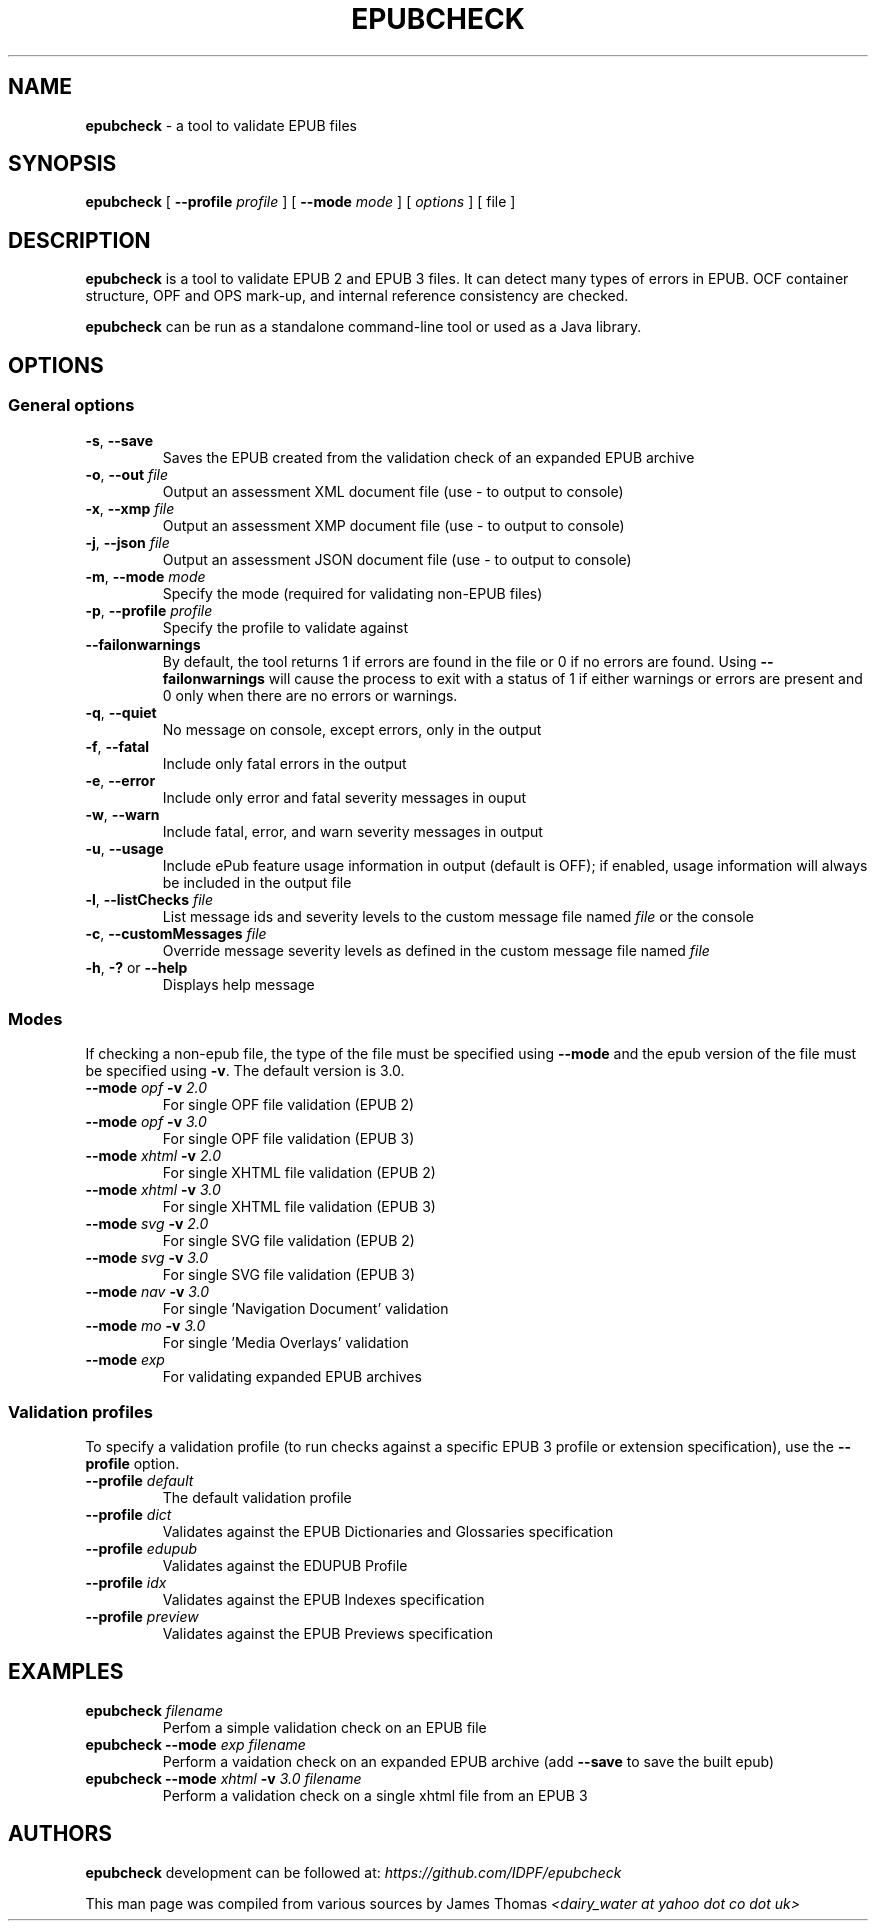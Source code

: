 .\" Enhanced version of file generated by help2man 1.47.3
.TH EPUBCHECK 1 "2016-06-01" "epubcheck 4.0.1" "Epubcheck Manual"	
.SH NAME
\fBepubcheck\fR - a tool to validate EPUB files
.SH SYNOPSIS
\fBepubcheck\fR [ \fB\-\-profile\fR \fIprofile\fR  ] [ \fB\-\-mode\fR \fImode\fR ] [ \fIoptions\fR ] [ file ]
.SH DESCRIPTION
\fBepubcheck\fR is a tool to validate EPUB 2 and EPUB 3 files. It can detect many types of errors in EPUB. OCF container structure, OPF and OPS mark-up, and internal reference 
consistency are checked. 
.PP
\fBepubcheck\fR can be run as a standalone command-line tool or used as a Java library.
.SH OPTIONS
.BR
.SS "General options"
.BR
.TP 
\fB\-s\fR, \fB\-\-save\fR 
Saves the EPUB created from the validation check of an expanded EPUB archive
.TP
\fB\-o\fR, \fB\-\-out\fR \fIfile\fR
Output an assessment XML document file (use \- to output to console)
.TP
\fB\-x\fR, \fB\-\-xmp\fR \fIfile\FR
Output an assessment XMP document file (use \- to output to console)
.TP
\fB\-j\fR, \fB\-\-json\fR \fIfile\fR
Output an assessment JSON document file (use \- to output to console)
.TP
\fB\-m\fR, \fB\-\-mode\fR \fImode\fR 
Specify the mode (required for validating non-EPUB files)
.TP
\fB\-p\fR, \fB\-\-profile\fR \fIprofile\fR
Specify the profile to validate against
.TP
\fB\-\-failonwarnings\fR
By default, the tool returns 1 if errors are found in the file or 0 if no errors are found.
Using \fB\-\-failonwarnings\fR will cause the process to exit with a status of 1 if either warnings or errors are present and 0 only when there are no errors or warnings.
.TP
\fB\-q\fR, \fB\-\-quiet\fR      
No message on console, except errors, only in the output
.TP
\fB\-f\fR, \fB\-\-fatal\fR      
Include only fatal errors in the output
.TP
\fB\-e\fR, \fB\-\-error\fR     
Include only error and fatal severity messages in ouput
.TP
\fB\-w\fR, \fB\-\-warn\fR       
Include fatal, error, and warn severity messages in output
.TP
\fB\-u\fR, \fB\-\-usage\fR      
Include ePub feature usage information in output (default is OFF); if enabled, usage information will
always be included in the output file
.TP
\fB\-l\fR, \fB\-\-listChecks\fR \fIfile\fR 
List message ids and severity levels to the custom message file named \fIfile\fR or the console
.TP
\fB\-c\fR, \fB\-\-customMessages\fR \fIfile\fR 
Override message severity levels as defined in the custom message file named \fIfile\fR
.TP
\fB\-h\fR, \fB\-?\fR or \fB\-\-help\fR 
Displays help message
.BR
.SS "Modes"
.BR
.PP
If checking a non\-epub file, the type of the file must be specified using \fB\-\-mode\fR and the epub version of the file must
be specified using \fB\-v\fR. The default version is 3.0.
.TP
\fB\-\-mode\fR \fIopf\fR \fB\-v\fR \fI2.0\fR
For single OPF file validation (EPUB 2)
.TP
\fB\-\-mode\fR \fIopf\fR \fB\-v\fR \fI3.0\fR
For single OPF file validation (EPUB 3)
.TP
\fB\-\-mode\fR \fIxhtml\fR \fB\-v\fR \fI2.0\fR
For single XHTML file validation (EPUB 2)
.TP
\fB\-\-mode\fR \fIxhtml\fR \fB\-v\fR \fI3.0\fR
For single XHTML file validation (EPUB 3)
.TP
\fB\-\-mode\fR \fIsvg\fR \fB\-v\fR \fI2.0\fR
For single SVG file validation (EPUB 2)
.TP
\fB\-\-mode\fR \fIsvg\fR \fB\-v\fR \fI3.0\fR
For single SVG file validation (EPUB 3)
.TP
\fB\-\-mode\fR \fInav\fR \fB\-v\fR \fI3.0\fR
For single 'Navigation Document' validation
.TP
\fB\-\-mode\fR \fImo\fR  \fB\-v\fR \fI3.0\fR
For single 'Media Overlays' validation
.TP
\fB\-\-mode\fR \fIexp\fR
For validating expanded EPUB archives
.BR
.SS "Validation profiles"
.BR
.PP
To specify a validation profile (to run checks against a specific EPUB 3 profile
or extension specification), use the \fB\-\-profile\fR option.
.TP
\fB\-\-profile\fR \fIdefault\fR
The default validation profile
.TP
\fB\-\-profile\fR \fIdict\fR 
Validates against the EPUB Dictionaries and Glossaries specification
.TP
\fB\-\-profile\fR \fIedupub\fR 
Validates against the EDUPUB Profile
.TP
\fB\-\-profile\fR \fIidx\fR
Validates against the EPUB Indexes specification
.TP
\fB\-\-profile\fR \fIpreview\fR
Validates against the EPUB Previews specification
.SH EXAMPLES
.TP
\fBepubcheck\fR \fIfilename\fR
Perfom a simple validation check on an EPUB file
.TP
\fBepubcheck \-\-mode\fR \fIexp filename\fR
Perform a vaidation check on an expanded EPUB archive (add \fB\-\-save\fR to save the built epub)
.TP
\fBepubcheck \-\-mode\fR \fIxhtml\fR \fB\-v\fR \fI3.0 filename\fR
Perform a validation check on a single xhtml file from an EPUB 3
.SH AUTHORS
.PP
\fBepubcheck\fR development can be followed at: \fIhttps://github.com/IDPF/epubcheck\fR
.PP
This man page was compiled from various sources by James Thomas \fI<dairy_water at yahoo dot co dot uk>\fR
